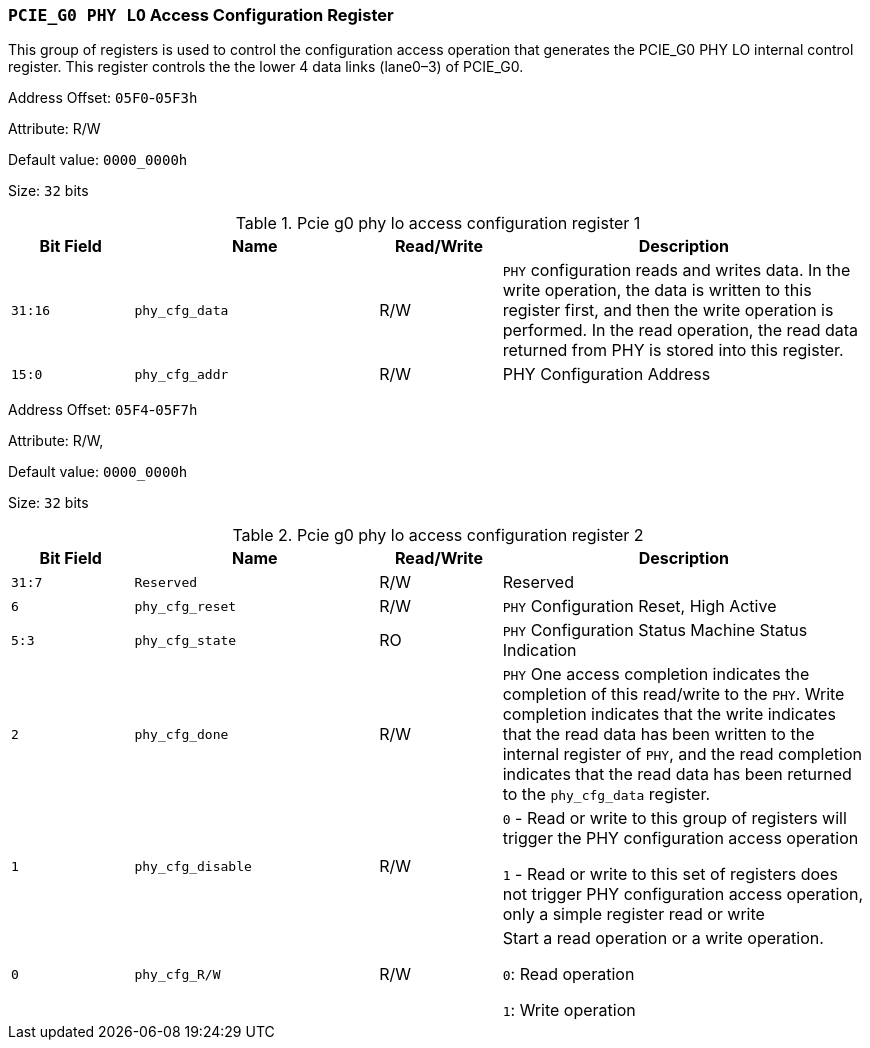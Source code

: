 [[section-pcie-g0-phy-lo-access-configuration-register]]
=== `PCIE_G0 PHY LO` Access Configuration Register

This group of registers is used to control the configuration access operation that generates the PCIE_G0 PHY LO internal control register. 
This register controls the the lower 4 data links (lane0–3) of PCIE_G0.

Address Offset: `05F0`-`05F3h`

Attribute: R/W

Default value: `0000_0000h`

Size: `32` bits

[[pcie-g0-phy-lo-access-configuration-register-1]]
.Pcie g0 phy lo access configuration register 1
[%header,cols="^1m,^2m,^1,3"]
|===
d|Bit Field
d|Name
d|Read/Write
|Description

|31:16
|phy_cfg_data
|R/W
|`PHY` configuration reads and writes data. In the write operation, the data is written to this register first, and then the write operation is performed. In the read operation, the read data returned from PHY is stored into this register.

|15:0
|phy_cfg_addr
|R/W
|PHY Configuration Address
|===

Address Offset: `05F4`-`05F7h`

Attribute: R/W,

Default value: `0000_0000h`

Size: `32` bits

[[pcie-g0-phy-lo-access-configuration-register-2]]
.Pcie g0 phy lo access configuration register 2
[%header,cols="^1m,^2m,^1,3"]
|===
d|Bit Field
d|Name
d|Read/Write
|Description

|31:7
|Reserved
|R/W
|Reserved

|6
|phy_cfg_reset
|R/W
|`PHY` Configuration Reset, High Active

|5:3
|phy_cfg_state
|RO
|`PHY` Configuration Status Machine Status Indication

|2
|phy_cfg_done
|R/W
|`PHY` One access completion indicates the completion of this read/write to the `PHY`. Write completion indicates that the write indicates that the read data has been written to the internal register of `PHY`, and the read completion indicates that the read data has been returned to the `phy_cfg_data` register.

|1
|phy_cfg_disable
|R/W
|`0` - Read or write to this group of registers will trigger the PHY configuration access operation

`1` - Read or write to this set of registers does not trigger PHY configuration access operation, only a simple register read or write

|0
|phy_cfg_R/W
|R/W
|Start a read operation or a write operation.

`0`: Read operation

`1`: Write operation
|===